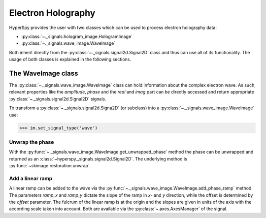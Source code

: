Electron Holography
*******************

HyperSpy provides the user with two classes which can be used to process electron holography data:
 
* :py:class:`~._signals.hologram_image.HologramImage`
* :py:class:`~._signals.wave_image.WaveImage`

Both inherit directly from the :py:class:`~._signals.signal2d.Signal2D` class and thus can use all of its
functionality. The usage of both classes is explained in the following sections.



The WaveImage class
===================

The :py:class:`~._signals.wave_image.WaveImage` class can hold information about the complex electron
wave. As such, relevant properties like the `amplitude`, `phase` and the `real` and `imag` part can be
directly accessed and return appropriate :py:class:`~._signals.signal2d.Signal2D` signals.

To transform a :py:class:`~._signals.signal2d.Signa2D` (or subclass) into a 
:py:class:`~._signals.wave_image.WaveImage` use:

.. code-block:: python

    >>> im.set_signal_type('wave')


Unwrap the phase
----------------

With the :py:func:`~._signals.wave_image.WaveImage.get_unwrapped_phase` method the phase can be
unwrapped and returned as an :class:`~hyperspy._signals.signal2d.Signal2D`. The underlying method is
:py:func:`~skimage.restoration.unwrap`.


Add a linear ramp
-----------------

A linear ramp can be added to the wave via the :py:func:`~._signals.wave_image.WaveImage.add_phase_ramp`
method. The parameters `ramp_x` and `ramp_y` dictate the slope of the ramp in `x`- and `y` direction,
while the offset is determined by the `offset` parameter. The fulcrum of the linear ramp is at the origin
and the slopes are given in units of the axis with the according scale taken into account.
Both are available via the :py:class:`~.axes.AxesManager` of the signal.
